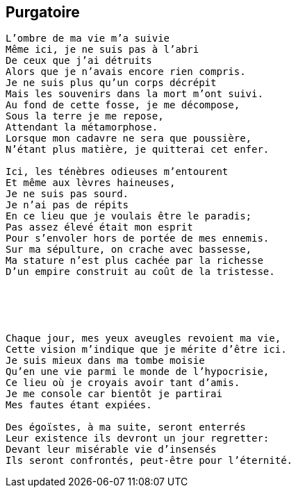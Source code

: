 == Purgatoire

[verse]
____
L'ombre de ma vie m'a suivie
Même ici, je ne suis pas à l'abri
De ceux que j'ai détruits
Alors que je n'avais encore rien compris.
Je ne suis plus qu'un corps décrépit
Mais les souvenirs dans la mort m'ont suivi.
Au fond de cette fosse, je me décompose,
Sous la terre je me repose,
Attendant la métamorphose.
Lorsque mon cadavre ne sera que poussière,
N'étant plus matière, je quitterai cet enfer.

Ici, les ténèbres odieuses m'entourent
Et même aux lèvres haineuses,
Je ne suis pas sourd.
Je n'ai pas de répits
En ce lieu que je voulais être le paradis;
Pas assez élevé était mon esprit
Pour s'envoler hors de portée de mes ennemis.
Sur ma sépulture, on crache avec bassesse,
Ma stature n'est plus cachée par la richesse
D'un empire construit au coût de la tristesse.





Chaque jour, mes yeux aveugles revoient ma vie,
Cette vision m'indique que je mérite d'être ici.
Je suis mieux dans ma tombe moisie
Qu'en une vie parmi le monde de l'hypocrisie,
Ce lieu où je croyais avoir tant d'amis.
Je me console car bientôt je partirai
Mes fautes étant expiées.

Des égoïstes, à ma suite, seront enterrés
Leur existence ils devront un jour regretter:
Devant leur misérable vie d'insensés
Ils seront confrontés, peut-être pour l'éternité.
____
